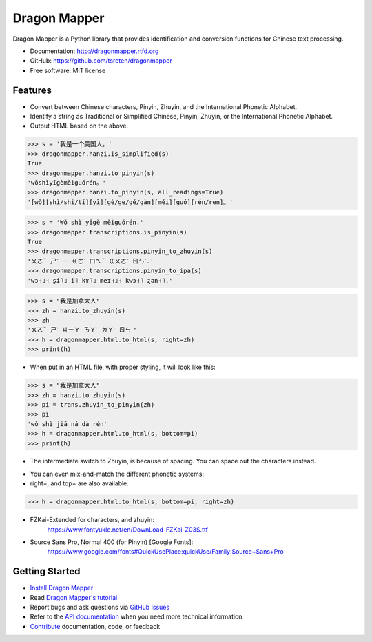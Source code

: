 =============
Dragon Mapper
=============

.. image:: https://badge.fury.io/py/dragonmapper.png
    :target: http://badge.fury.io/py/dragonmapper

.. image:: https://travis-ci.org/tsroten/dragonmapper.png?branch=develop
        :target: https://travis-ci.org/tsroten/dragonmapper

Dragon Mapper is a Python library that provides identification and conversion
functions for Chinese text processing.

* Documentation: http://dragonmapper.rtfd.org
* GitHub: https://github.com/tsroten/dragonmapper
* Free software: MIT license

Features
--------

* Convert between Chinese characters, Pinyin, Zhuyin, and the International
  Phonetic Alphabet.
* Identify a string as Traditional or Simplified Chinese, Pinyin, Zhuyin, or
  the International Phonetic Alphabet.
* Output HTML based on the above.

.. code:: python

    >>> s = '我是一个美国人。'
    >>> dragonmapper.hanzi.is_simplified(s)
    True
    >>> dragonmapper.hanzi.to_pinyin(s)
    'wǒshìyīgèměiguórén。'
    >>> dragonmapper.hanzi.to_pinyin(s, all_readings=True)
    '[wǒ][shì/shi/tí][yī][gè/ge/gě/gàn][měi][guó][rén/ren]。'

.. code:: python

    >>> s = 'Wǒ shì yīgè měiguórén.'
    >>> dragonmapper.transcriptions.is_pinyin(s)
    True
    >>> dragonmapper.transcriptions.pinyin_to_zhuyin(s)
    'ㄨㄛˇ ㄕˋ ㄧ ㄍㄜˋ ㄇㄟˇ ㄍㄨㄛˊ ㄖㄣˊ.'
    >>> dragonmapper.transcriptions.pinyin_to_ipa(s)
    'wɔ˧˩˧ ʂɨ˥˩ i˥ kɤ˥˩ meɪ˧˩˧ kwɔ˧˥ ʐən˧˥.'

.. code:: python

    >>> s = "我是加拿大人"
    >>> zh = hanzi.to_zhuyin(s)
    >>> zh
    'ㄨㄛˇ ㄕˋ ㄐㄧㄚ ㄋㄚˊ ㄉㄚˋ ㄖㄣˊ'
    >>> h = dragonmapper.html.to_html(s, right=zh)
    >>> print(h)

* When put in an HTML file, with proper styling, it will look like this:
.. image:: http://s25.postimg.org/82l3nbfrz/Screenshot_from_2016_06_03_11_16_14.png
        :target: http://postimg.org/image/m90uijqmz/

.. code:: python

    >>> s = "我是加拿大人"
    >>> zh = hanzi.to_zhuyin(s)
    >>> pi = trans.zhuyin_to_pinyin(zh)
    >>> pi
    'wǒ shì jiā ná dà rén'
    >>> h = dragonmapper.html.to_html(s, bottom=pi)
    >>> print(h)

* The intermediate switch to Zhuyin, is because of spacing. You can space out the characters instead.
.. image:: http://s25.postimg.org/9vo0bn0yn/Screenshot_from_2016_06_03_11_16_39.png
        :target: http://postimg.org/image/j3g8sc80r/

* You can even mix-and-match the different phonetic systems:
* right=, and top= are also available.
.. code:: python

    >>> h = dragonmapper.html.to_html(s, bottom=pi, right=zh)
.. image:: http://s25.postimg.org/9g854vpnj/Screenshot_from_2016_06_03_11_16_57.png
        :target: http://postimg.org/image/m90uijqmz/

* FZKai-Extended for characters, and zhuyin:
    https://www.fontyukle.net/en/DownLoad-FZKai-Z03S.ttf
* Source Sans Pro, Normal 400 (for Pinyin) [Google Fonts]:
    https://www.google.com/fonts#QuickUsePlace:quickUse/Family:Source+Sans+Pro


Getting Started
---------------
* `Install Dragon Mapper <http://dragonmapper.readthedocs.org/en/latest/installation.html>`_
* Read `Dragon Mapper's tutorial <http://dragonmapper.readthedocs.org/en/latest/tutorial.html>`_
* Report bugs and ask questions via `GitHub Issues <https://github.com/tsroten/dragonmapper>`_
* Refer to the `API documentation <http://dragonmapper.readthedocs.org/en/latest/api.html>`_ when you need more technical information
* `Contribute <http://dragonmapper.readthedocs.org/en/latest/contributing.html>`_ documentation, code, or feedback
